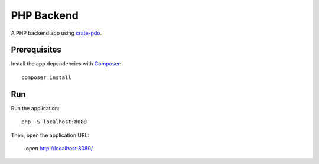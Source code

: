 .. highlight:: sh

===========
PHP Backend
===========

A PHP backend app using `crate-pdo`_.

Prerequisites
=============

Install the app dependencies with `Composer`_::

    composer install

Run
===

Run the application::

    php -S localhost:8080

Then, open the application URL:

    open http://localhost:8080/


.. _Composer: https://getcomposer.org/
.. _crate-pdo: https://github.com/crate/crate-pdo

